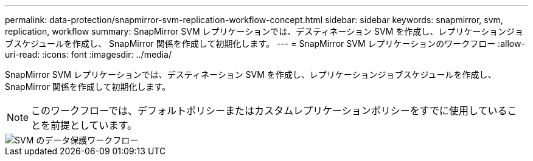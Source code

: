 ---
permalink: data-protection/snapmirror-svm-replication-workflow-concept.html 
sidebar: sidebar 
keywords: snapmirror, svm, replication, workflow 
summary: SnapMirror SVM レプリケーションでは、デスティネーション SVM を作成し、レプリケーションジョブスケジュールを作成し、 SnapMirror 関係を作成して初期化します。 
---
= SnapMirror SVM レプリケーションのワークフロー
:allow-uri-read: 
:icons: font
:imagesdir: ../media/


[role="lead"]
SnapMirror SVM レプリケーションでは、デスティネーション SVM を作成し、レプリケーションジョブスケジュールを作成し、 SnapMirror 関係を作成して初期化します。

[NOTE]
====
このワークフローでは、デフォルトポリシーまたはカスタムレプリケーションポリシーをすでに使用していることを前提としています。

====
image::../media/svm-data-protection-workflow.gif[SVM のデータ保護ワークフロー]
